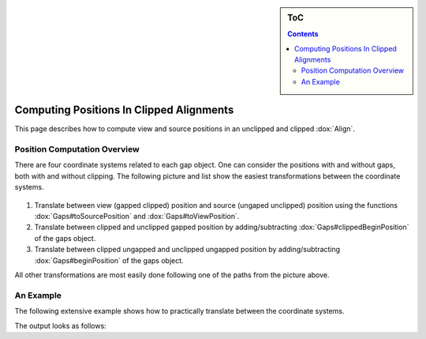 .. sidebar:: ToC

    .. contents::

.. _how-to-recipes-clip-alignments:

Computing Positions In Clipped Alignments
=========================================

This page describes how to compute view and source positions in an unclipped and clipped :dox:`Align`.

Position Computation Overview
-----------------------------

There are four coordinate systems related to each gap object.
One can consider the positions with and without gaps, both with and without clipping.
The following picture and list show the easiest transformations between the coordinate systems.

.. figure:: gaps_transformations.png
   :align: center

#. Translate between view (gapped clipped) position and source (ungaped unclipped) position using the functions :dox:`Gaps#toSourcePosition` and :dox:`Gaps#toViewPosition`.
#. Translate between clipped and unclipped gapped position by adding/subtracting :dox:`Gaps#clippedBeginPosition` of the gaps object.
#. Translate between clipped ungapped and unclipped ungapped position by adding/subtracting :dox:`Gaps#beginPosition` of the gaps object.

All other transformations are most easily done following one of the paths from the picture above.

An Example
----------

The following extensive example shows how to practically translate between the coordinate systems.

.. includefrags:: demos/howto/align_gaps_clipping.cpp

The output looks as follows:

.. includefrags:: demos/howto/align_gaps_clipping.cpp.stdout
